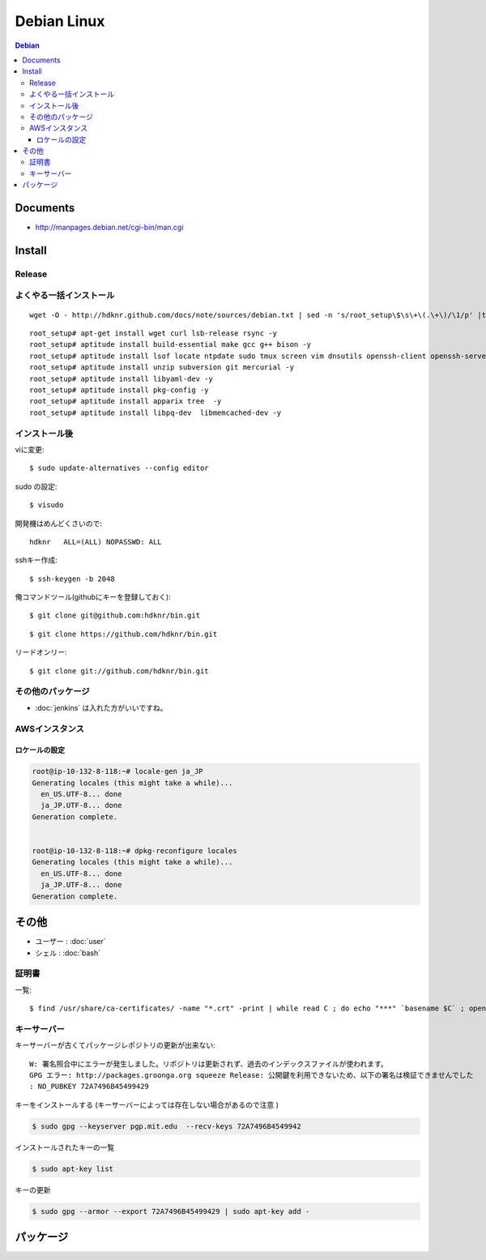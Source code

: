 =========================
Debian Linux
=========================


.. glossary::

    Debian
        http://www.debian.org/

.. contents:: Debian
    :local:

Documents
=============

- http://manpages.debian.net/cgi-bin/man.cgi

Install
=========

.. _debian.install.release:

Release
---------

.. glossary::

    wheezy
        - http://www.debian.org/releases/wheezy/
        - パッケージ : http://packages.debian.org/ja/wheezy/

よくやる一括インストール
----------------------------------------

::

    wget -O - http://hdknr.github.com/docs/note/sources/debian.txt | sed -n 's/root_setup\$\s\+\(.\+\)/\1/p' |tr -d "\r" | bash

::

    root_setup# apt-get install wget curl lsb-release rsync -y
    root_setup# aptitude install build-essential make gcc g++ bison -y 
    root_setup# aptitude install lsof locate ntpdate sudo tmux screen vim dnsutils openssh-client openssh-server -y 
    root_setup# aptitude install unzip subversion git mercurial -y
    root_setup# aptitude install libyaml-dev -y
    root_setup# aptitude install pkg-config -y
    root_setup# aptitude install apparix tree  -y
    root_setup# aptitude install libpq-dev  libmemcached-dev -y

インストール後
-----------------

viに変更::

    $ sudo update-alternatives --config editor

sudo の設定::

    $ visudo

開発機はめんどくさいので::

    hdknr   ALL=(ALL) NOPASSWD: ALL


sshキー作成::

    $ ssh-keygen -b 2048

俺コマンドツール(githubにキーを登録しておく)::

    $ git clone git@github.com:hdknr/bin.git

::

    $ git clone https://github.com/hdknr/bin.git

リードオンリー::

    $ git clone git://github.com/hdknr/bin.git

その他のパッケージ
--------------------

- :doc:`jenkins` は入れた方がいいですね。


.. _debian.git:

AWSインスタンス
----------------------------

ロケールの設定
^^^^^^^^^^^^^^^^^^^

.. code-block:: bash

    root@ip-10-132-8-118:~# locale-gen ja_JP
    Generating locales (this might take a while)...
      en_US.UTF-8... done
      ja_JP.UTF-8... done
    Generation complete.
    
    
    root@ip-10-132-8-118:~# dpkg-reconfigure locales
    Generating locales (this might take a while)...
      en_US.UTF-8... done
      ja_JP.UTF-8... done
    Generation complete.



その他
=======

- ユーザー : :doc:`user` 
- シェル : :doc:`bash`

証明書
--------

一覧::

    $ find /usr/share/ca-certificates/ -name "*.crt" -print | while read C ; do echo "***" `basename $C` ; openssl x509 -noout -in $C -subject; done > cert.list 

キーサーバー
----------------

キーサーバーが古くてパッケージレポジトリの更新が出来ない::

    W: 署名照合中にエラーが発生しました。リポジトリは更新されず、過去のインデックスファイルが使われます。
    GPG エラー: http://packages.groonga.org squeeze Release: 公開鍵を利用できないため、以下の署名は検証できませんでした
    : NO_PUBKEY 72A7496B45499429

キーをインストールする (キーサーバーによっては存在しない場合があるので注意 )

.. code-block:: bash

    $ sudo gpg --keyserver pgp.mit.edu  --recv-keys 72A7496B4549942

インストールされたキーの一覧

.. code-block:: bash

    $ sudo apt-key list

キーの更新

.. code-block:: bash

    $ sudo gpg --armor --export 72A7496B45499429 | sudo apt-key add -


.. _debian.packages:

パッケージ
============

.. glossary::

    daemon
        - C、C++ 又は Perl 以外の言語 (すなわち、/bin/sh や Java) で デーモンを書く用途に役立ちます。
        - http://packages.debian.org/ja/wheezy/daemon
